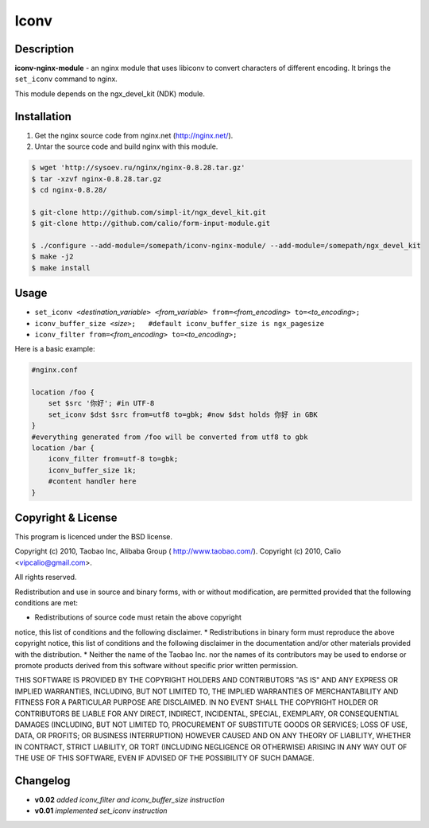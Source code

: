 Iconv
=====

Description
-----------

**iconv-nginx-module** - an nginx module that uses libiconv to convert characters of different
encoding. It brings the ``set_iconv`` command to nginx.

This module depends on the ngx_devel_kit (NDK) module.

Installation
------------

#. Get the nginx source code from nginx.net (`<http://nginx.net/>`_).
#. Untar the source code and build nginx with this module.

.. code-block:: bash

  $ wget 'http://sysoev.ru/nginx/nginx-0.8.28.tar.gz'
  $ tar -xzvf nginx-0.8.28.tar.gz
  $ cd nginx-0.8.28/

  $ git-clone http://github.com/simpl-it/ngx_devel_kit.git
  $ git-clone http://github.com/calio/form-input-module.git

  $ ./configure --add-module=/somepath/iconv-nginx-module/ --add-module=/somepath/ngx_devel_kit
  $ make -j2
  $ make install

Usage
-----

- ``set_iconv <``\ *destination_variable*\ ``> <``\ *from_variable*\ ``> from=<``\ *from_encoding*\ ``> to=<``\ *to_encoding*\ ``>;``
- ``iconv_buffer_size <``\ *size*\ ``>;   #default iconv_buffer_size is ngx_pagesize``
- ``iconv_filter from=<``\ *from_encoding*\ ``> to=<``\ *to_encoding*\ ``>;``

Here is a basic example:

.. code-block:: nginx

  #nginx.conf

  location /foo {
      set $src '你好'; #in UTF-8
      set_iconv $dst $src from=utf8 to=gbk; #now $dst holds 你好 in GBK
  }
  #everything generated from /foo will be converted from utf8 to gbk
  location /bar {
      iconv_filter from=utf-8 to=gbk;
      iconv_buffer_size 1k;
      #content handler here
  }

Copyright & License
-------------------

This program is licenced under the BSD license.

Copyright (c) 2010, Taobao Inc, Alibaba Group ( http://www.taobao.com/).
Copyright (c) 2010, Calio <vipcalio@gmail.com>.

All rights reserved.

Redistribution and use in source and binary forms, with or without
modification, are permitted provided that the following conditions
are met:

* Redistributions of source code must retain the above copyright
notice, this list of conditions and the following disclaimer.
* Redistributions in binary form must reproduce the above copyright
notice, this list of conditions and the following disclaimer in the
documentation and/or other materials provided with the distribution.
* Neither the name of the Taobao Inc. nor the names of its
contributors may be used to endorse or promote products derived from
this software without specific prior written permission.

THIS SOFTWARE IS PROVIDED BY THE COPYRIGHT HOLDERS AND CONTRIBUTORS
"AS IS" AND ANY EXPRESS OR IMPLIED WARRANTIES, INCLUDING, BUT NOT
LIMITED TO, THE IMPLIED WARRANTIES OF MERCHANTABILITY AND FITNESS FOR
A PARTICULAR PURPOSE ARE DISCLAIMED. IN NO EVENT SHALL THE COPYRIGHT
HOLDER OR CONTRIBUTORS BE LIABLE FOR ANY DIRECT, INDIRECT, INCIDENTAL,
SPECIAL, EXEMPLARY, OR CONSEQUENTIAL DAMAGES (INCLUDING, BUT NOT LIMITED
TO, PROCUREMENT OF SUBSTITUTE GOODS OR SERVICES; LOSS OF USE, DATA, OR
PROFITS; OR BUSINESS INTERRUPTION) HOWEVER CAUSED AND ON ANY THEORY OF
LIABILITY, WHETHER IN CONTRACT, STRICT LIABILITY, OR TORT (INCLUDING
NEGLIGENCE OR OTHERWISE) ARISING IN ANY WAY OUT OF THE USE OF THIS
SOFTWARE, EVEN IF ADVISED OF THE POSSIBILITY OF SUCH DAMAGE.

Changelog
---------

- **v0.02**   *added iconv_filter and iconv_buffer_size instruction*
- **v0.01**   *implemented set_iconv instruction*
